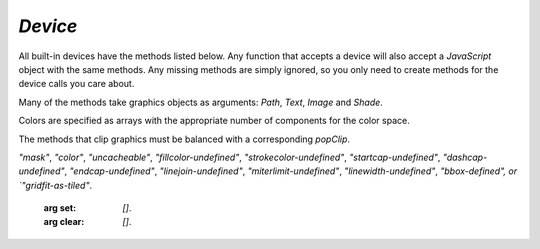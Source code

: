 .. Copyright (C) 2001-2023 Artifex Software, Inc.
.. All Rights Reserved.

.. default-domain:: js


.. _mutool_object_device:



.. _mutool_run_js_api_device:


`Device`
------------------

All built-in devices have the methods listed below. Any function that accepts a device will also accept a :title:`JavaScript` object with the same methods. Any missing methods are simply ignored, so you only need to create methods for the device calls you care about.

Many of the methods take graphics objects as arguments: `Path`, `Text`, `Image` and `Shade`.

Colors are specified as arrays with the appropriate number of components for the color space.

The methods that clip graphics must be balanced with a corresponding `popClip`.

.. method:: fillPath(path, evenOdd, transform, colorspace, color, alpha, colorParams)

    Fill a path.

    :arg path: `Path` object.
    :arg evenOdd: The `even odd rule`_ to use.
    :arg transform: `[a,b,c,d,e,f]`. The transform :ref:`matrix<mutool_run_js_api_matrix>`.
    :arg colorspace: The :ref:`ColorSpace<mutool_run_javascript_api_colorspace>`.
    :arg color: The :ref:`color value<mutool_run_js_api_colors>`.
    :arg alpha: The :ref:`alpha value<mutool_run_js_api_alpha>`.
    :arg colorParams: The :ref:`color parameters object<mutool_run_js_api_color_params>`.


    **Example**

    .. code-block:: bash

        device.fillPath(path, false, Identity, DeviceRGB, [1,0,0], 1);

.. method:: strokePath(path, stroke, transform, colorspace, color, alpha, colorParams)

    Stroke a path.

    :arg path: `Path` object.
    :arg stroke: The :ref:`stroke dictionary<mutool_run_js_api_stroke_dictionary>`.
    :arg transform: `[a,b,c,d,e,f]`. The transform :ref:`matrix<mutool_run_js_api_matrix>`.
    :arg colorspace: The :ref:`ColorSpace<mutool_run_javascript_api_colorspace>`.
    :arg color: The :ref:`color value<mutool_run_js_api_colors>`.
    :arg alpha: The :ref:`alpha value<mutool_run_js_api_alpha>`.
    :arg colorParams: The :ref:`color parameters object<mutool_run_js_api_color_params>`.

    **Example**

    .. code-block:: bash

        device.strokePath(path, {dashes:[5,10], lineWidth:3, lineCap:'Round'}, Identity, DeviceRGB, [0,1,0], 0.5);

.. method:: clipPath(path, evenOdd, transform)

    Clip a path.

    :arg path: `Path` object.
    :arg evenOdd: The `even odd rule`_ to use.
    :arg transform: `[a,b,c,d,e,f]`. The transform :ref:`matrix<mutool_run_js_api_matrix>`.


.. method:: clipStrokePath(path, stroke, transform)

    Clip & stroke a path.

    :arg path: `Path` object.
    :arg stroke: The :ref:`stroke dictionary<mutool_run_js_api_stroke_dictionary>`.
    :arg transform: `[a,b,c,d,e,f]`. The transform :ref:`matrix<mutool_run_js_api_matrix>`.



.. method:: fillText(text, transform, colorspace, color, alpha, colorParams)

    Fill a text object.

    :arg text: `Text` object.
    :arg transform: `[a,b,c,d,e,f]`. The transform :ref:`matrix<mutool_run_js_api_matrix>`.
    :arg colorspace: The :ref:`ColorSpace<mutool_run_javascript_api_colorspace>`.
    :arg color: The :ref:`color value<mutool_run_js_api_colors>`.
    :arg alpha: The :ref:`alpha value<mutool_run_js_api_alpha>`.
    :arg colorParams: The :ref:`color parameters object<mutool_run_js_api_color_params>`.

.. method:: strokeText(text, stroke, transform, colorspace, color, alpha, colorParams)

    Stroke a text object.

    :arg text: `Text` object.
    :arg stroke: The :ref:`stroke dictionary<mutool_run_js_api_stroke_dictionary>`.
    :arg transform: `[a,b,c,d,e,f]`. The transform :ref:`matrix<mutool_run_js_api_matrix>`.
    :arg colorspace: The :ref:`ColorSpace<mutool_run_javascript_api_colorspace>`.
    :arg color: The :ref:`color value<mutool_run_js_api_colors>`.
    :arg alpha: The :ref:`alpha value<mutool_run_js_api_alpha>`.
    :arg colorParams: The :ref:`color parameters object<mutool_run_js_api_color_params>`.

.. method:: clipText(text, transform)

    Clip a text object.

    :arg text: `Text` object.
    :arg transform: `[a,b,c,d,e,f]`. The transform :ref:`matrix<mutool_run_js_api_matrix>`.

.. method:: clipStrokeText(text, stroke, transform)

    Clip & stroke a text object.

    :arg text: `Text` object.
    :arg stroke: The :ref:`stroke dictionary<mutool_run_js_api_stroke_dictionary>`.
    :arg transform: `[a,b,c,d,e,f]`. The transform :ref:`matrix<mutool_run_js_api_matrix>`.

.. method:: ignoreText(text, transform)

    Invisible text that can be searched but should not be visible, such as for overlaying a scanned OCR image.

    :arg text: `Text` object.
    :arg transform: `[a,b,c,d,e,f]`. The transform :ref:`matrix<mutool_run_js_api_matrix>`.



.. method:: fillShade(shade, transform, alpha, colorParams)

    Fill a shade (a.k.a. gradient).

    .. note::

        The details of gradient fills are not exposed to :title:`JavaScript` yet.


    :arg shade: The gradient.
    :arg transform: `[a,b,c,d,e,f]`. The transform :ref:`matrix<mutool_run_js_api_matrix>`.
    :arg alpha: The :ref:`alpha value<mutool_run_js_api_alpha>`.
    :arg colorParams: The :ref:`color parameters object<mutool_run_js_api_color_params>`.

.. method:: fillImage(image, transform, alpha, colorParams)

    Draw an image. An image always fills a unit rectangle `[0,0,1,1]`, so must be transformed to be placed and drawn at the appropriate size.

    :arg image: `Image` object.
    :arg transform: `[a,b,c,d,e,f]`. The transform :ref:`matrix<mutool_run_js_api_matrix>`.
    :arg alpha: The :ref:`alpha value<mutool_run_js_api_alpha>`.
    :arg colorParams: The :ref:`color parameters object<mutool_run_js_api_color_params>`.

.. method:: fillImageMask(image, transform, colorspace, color, alpha, colorParams)

    An image mask is an image without color. Fill with the color where the image is opaque.

    :arg image: `Image` object.
    :arg transform: `[a,b,c,d,e,f]`. The transform :ref:`matrix<mutool_run_js_api_matrix>`.
    :arg colorspace: The :ref:`ColorSpace<mutool_run_javascript_api_colorspace>`.
    :arg color: The :ref:`color value<mutool_run_js_api_colors>`.
    :arg alpha: The :ref:`alpha value<mutool_run_js_api_alpha>`.
    :arg colorParams: The :ref:`color parameters object<mutool_run_js_api_color_params>`.

.. method:: clipImageMask(image, transform)

    Clip graphics using the image to mask the areas to be drawn.

    :arg image: `Image` object.
    :arg transform: `[a,b,c,d,e,f]`. The transform :ref:`matrix<mutool_run_js_api_matrix>`.


.. method:: popClip()

    Pop the clip mask installed by the last clipping operation.


.. method:: beginMask(area, luminosity, backdropColorspace, backdropColor, backdropAlpha, colorParams)

    Create a soft mask. Any drawing commands between `beginMask` and `endMask` are grouped and used as a clip mask.

    :arg area: `Path` Mask area.
    :arg luminosity: `Boolean` If luminosity is *true*, the mask is derived from the luminosity (grayscale value) of the graphics drawn; otherwise the color is ignored completely and the mask is derived from the alpha of the group.
    :arg backdropColorspace: The :ref:`ColorSpace<mutool_run_javascript_api_colorspace>`.
    :arg backdropColor: The :ref:`color value<mutool_run_js_api_colors>`.
    :arg backdropAlpha: The  :ref:`alpha value<mutool_run_js_api_alpha>`.
    :arg colorParams: The :ref:`color parameters object<mutool_run_js_api_color_params>`.



.. method:: endMask()

    Ends the mask.



.. method:: beginGroup(area, isolated, knockout, blendmode, alpha)

    Push/pop a transparency blending group. See the PDF reference for details on `isolated` and `knockout`.

    :arg area: `Path` Blend area.
    :arg isolated: `Boolean`.
    :arg knockout: `Boolean`.
    :arg blendmode: Blendmode is one of the standard :title:`PDF` blend modes: "Normal", "Multiply", "Screen", etc.
    :arg alpha: The :ref:`alpha value<mutool_run_js_api_alpha>`.


    .. image:: images/isolated-and-knockout.png
       :align: center
       :scale: 50%


.. method:: endGroup()

    Ends the blending group.


.. method:: beginTile(areaRect, viewRect, xStep, yStep, transform, id)

    Draw a tiling pattern. Any drawing commands between `beginTile` and `endTile` are grouped and then repeated across the whole page. Apply a clip mask to restrict the pattern to the desired shape.

    :arg areaRect: `[ulx,uly,lrx,lry]` :ref:`Rectangle<mutool_run_js_api_rectangle>`.
    :arg viewRect: `[ulx,uly,lrx,lry]` :ref:`Rectangle<mutool_run_js_api_rectangle>`.
    :arg xStep: `Integer` representing `x` step.
    :arg yStep: `Integer` representing `y` step.
    :arg transform: `[a,b,c,d,e,f]`. The transform :ref:`matrix<mutool_run_js_api_matrix>`.
    :arg id: `Integer` The purpose of `id` is to allow for efficient caching of rendered tiles. If `id` is `0`, then no caching is performed. If it is non-zero, then it assumed to uniquely identify this tile.


.. method:: endTile()

    Ends the tiling pattern.


.. method:: beginLayer(tag)

    Begin a marked-content layer with the given tag.

    :arg tag: `String`.

.. method:: endLayer()

    End a marked-content layer.


.. method:: renderFlags(set, clear)

    Set/clear device rendering flags. Both set and clear are arrays where each element is a flag name:
`"mask"`, `"color"`, `"uncacheable"`, `"fillcolor-undefined"`, `"strokecolor-undefined"`, `"startcap-undefined"`,
`"dashcap-undefined"`, `"endcap-undefined"`, `"linejoin-undefined"`, `"miterlimit-undefined"`,
`"linewidth-undefined"`, `"bbox-defined", or `"gridfit-as-tiled"`.

    :arg set: `[]`.
    :arg clear: `[]`.

.. method:: setDefaultColorSpaces(defaults)

    Change the set of default colorspaces for the device. See the :ref:`DefaultColorSpaces<mutool_object_default_color_spaces>` object.

    :arg defaults: `Object`.

.. method:: beginStructure(standard, raw, uid)

    Begin a standard structure element, the raw tag name and a unique identifier.

    :arg standard: `String`. The element name.
    :arg raw: `String`. The tag name.
    :arg uid: `String`. The unique identifier.

.. method:: endStructure()

    End a standard structure element.

.. method:: beginMetatext(type, text)

    Begin meta text information.

    :arg type: `String`. The type (either of `"ActualText"`, `"Alt"`, `"Abbreviation"`, or `"Title"`)
    :arg text: `String`. The text value.


.. method:: endMetatext()

    End meta text information.


.. method:: close()

    Tell the device that we are done, and flush any pending output.






.. External links:

.. _even odd rule: https://en.wikipedia.org/wiki/Even–odd_rule
